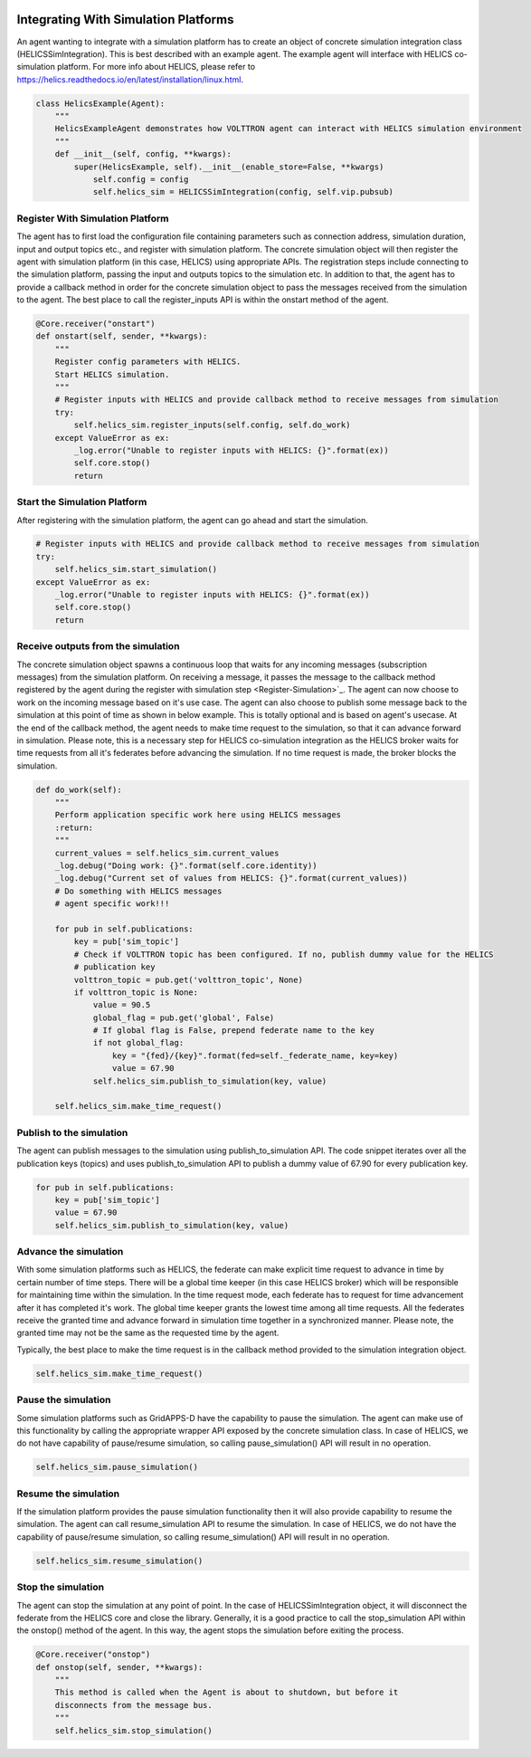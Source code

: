  .. _Simulation-Integration:

=====================================
Integrating With Simulation Platforms
=====================================
An agent wanting to integrate with a simulation platform has to create an object of concrete simulation integration class (HELICSSimIntegration).
This is best described with an example agent. The example agent will interface with HELICS co-simulation platform. For
more info about HELICS, please refer to https://helics.readthedocs.io/en/latest/installation/linux.html.

.. code-block:: python

    class HelicsExample(Agent):
        """
        HelicsExampleAgent demonstrates how VOLTTRON agent can interact with HELICS simulation environment
        """
        def __init__(self, config, **kwargs):
            super(HelicsExample, self).__init__(enable_store=False, **kwargs)
                self.config = config
                self.helics_sim = HELICSSimIntegration(config, self.vip.pubsub)


.. _Register-Simulation:

Register With Simulation Platform
---------------------------------
The agent has to first load the configuration file containing parameters such as connection address, simulation duration, input and
output topics etc., and register with simulation platform. The concrete simulation object will then register the agent with simulation
platform (in this case, HELICS) using appropriate APIs. The registration steps include connecting to the simulation platform, passing the
input and outputs topics to the simulation etc. In addition to that, the agent has to provide a callback method in order for
the concrete simulation object to pass the messages received from the simulation to the agent. The best place to call the register_inputs API is
within the onstart method of the agent.

.. code-block:: python

    @Core.receiver("onstart")
    def onstart(self, sender, **kwargs):
        """
        Register config parameters with HELICS.
        Start HELICS simulation.
        """
        # Register inputs with HELICS and provide callback method to receive messages from simulation
        try:
            self.helics_sim.register_inputs(self.config, self.do_work)
        except ValueError as ex:
            _log.error("Unable to register inputs with HELICS: {}".format(ex))
            self.core.stop()
            return

Start the Simulation Platform
-----------------------------
After registering with the simulation platform, the agent can go ahead and start the simulation.

.. code-block:: python

    # Register inputs with HELICS and provide callback method to receive messages from simulation
    try:
        self.helics_sim.start_simulation()
    except ValueError as ex:
        _log.error("Unable to register inputs with HELICS: {}".format(ex))
        self.core.stop()
        return

Receive outputs from the simulation
-----------------------------------
The concrete simulation object spawns a continuous loop that waits for any incoming messages (subscription messages) from the
simulation platform. On receiving a message, it passes the message to the callback method registered by the agent during the
register with simulation step <Register-Simulation>`_. The agent can now choose to work on the incoming message based on it's use case.
The agent can also choose to publish some message back to the simulation at this point of time as shown in below example. This is
totally optional and is based on agent's usecase.
At the end of the callback method, the agent needs to make time request to the simulation, so that it can advance forward in
simulation. Please note, this is a necessary step for HELICS co-simulation integration as the HELICS broker waits for time
requests from all it's federates before advancing the simulation. If no time request is made, the broker blocks the simulation.


.. code-block:: python

    def do_work(self):
        """
        Perform application specific work here using HELICS messages
        :return:
        """
        current_values = self.helics_sim.current_values
        _log.debug("Doing work: {}".format(self.core.identity))
        _log.debug("Current set of values from HELICS: {}".format(current_values))
        # Do something with HELICS messages
        # agent specific work!!!

        for pub in self.publications:
            key = pub['sim_topic']
            # Check if VOLTTRON topic has been configured. If no, publish dummy value for the HELICS
            # publication key
            volttron_topic = pub.get('volttron_topic', None)
            if volttron_topic is None:
                value = 90.5
                global_flag = pub.get('global', False)
                # If global flag is False, prepend federate name to the key
                if not global_flag:
                    key = "{fed}/{key}".format(fed=self._federate_name, key=key)
                    value = 67.90
                self.helics_sim.publish_to_simulation(key, value)

        self.helics_sim.make_time_request()

Publish to the simulation
-------------------------
The agent can publish messages to the simulation using publish_to_simulation API. The code snippet iterates over all the publication keys (topics)
and uses publish_to_simulation API to publish a dummy value of 67.90 for every publication key.

.. code-block:: python

    for pub in self.publications:
        key = pub['sim_topic']
        value = 67.90
        self.helics_sim.publish_to_simulation(key, value)

Advance the simulation
----------------------
With some simulation platforms such as HELICS, the federate can make explicit time request to advance in time by certain
number of time steps. There will be a global time keeper (in this case HELICS broker) which will be responsible for maintaining
time within the simulation. In the time request mode, each federate has to request for time advancement after it has
completed it's work. The global time keeper grants the lowest time among all time requests. All the federates receive
the granted time and advance forward in simulation time together in a synchronized manner. Please note, the granted time
may not be the same as the requested time by the agent.

Typically, the best place to make the time request is in the callback method provided to the simulation integration object.

.. code-block:: python

    self.helics_sim.make_time_request()

Pause the simulation
--------------------
Some simulation platforms such as GridAPPS-D have the capability to pause the simulation. The agent can make use of
this functionality by calling the appropriate wrapper API exposed by the concrete simulation class. In case of HELICS,
we do not have capability of pause/resume simulation, so calling pause_simulation() API will result in no operation.

.. code-block:: python

    self.helics_sim.pause_simulation()

Resume the simulation
---------------------
If the simulation platform provides the pause simulation functionality then it will also provide capability to resume
the simulation. The agent can call resume_simulation API to resume the simulation. In case of HELICS, we do not have the
capability of pause/resume simulation, so calling resume_simulation() API will result in no operation.

.. code-block:: python

    self.helics_sim.resume_simulation()

Stop the simulation
-------------------
The agent can stop the simulation at any point of point. In the case of HELICSSimIntegration object, it will disconnect
the federate from the HELICS core and close the library. Generally, it is a good practice to call the stop_simulation API
within the onstop() method of the agent. In this way, the agent stops the simulation before exiting the process.

.. code-block:: python

    @Core.receiver("onstop")
    def onstop(self, sender, **kwargs):
        """
        This method is called when the Agent is about to shutdown, but before it
        disconnects from the message bus.
        """
        self.helics_sim.stop_simulation()

